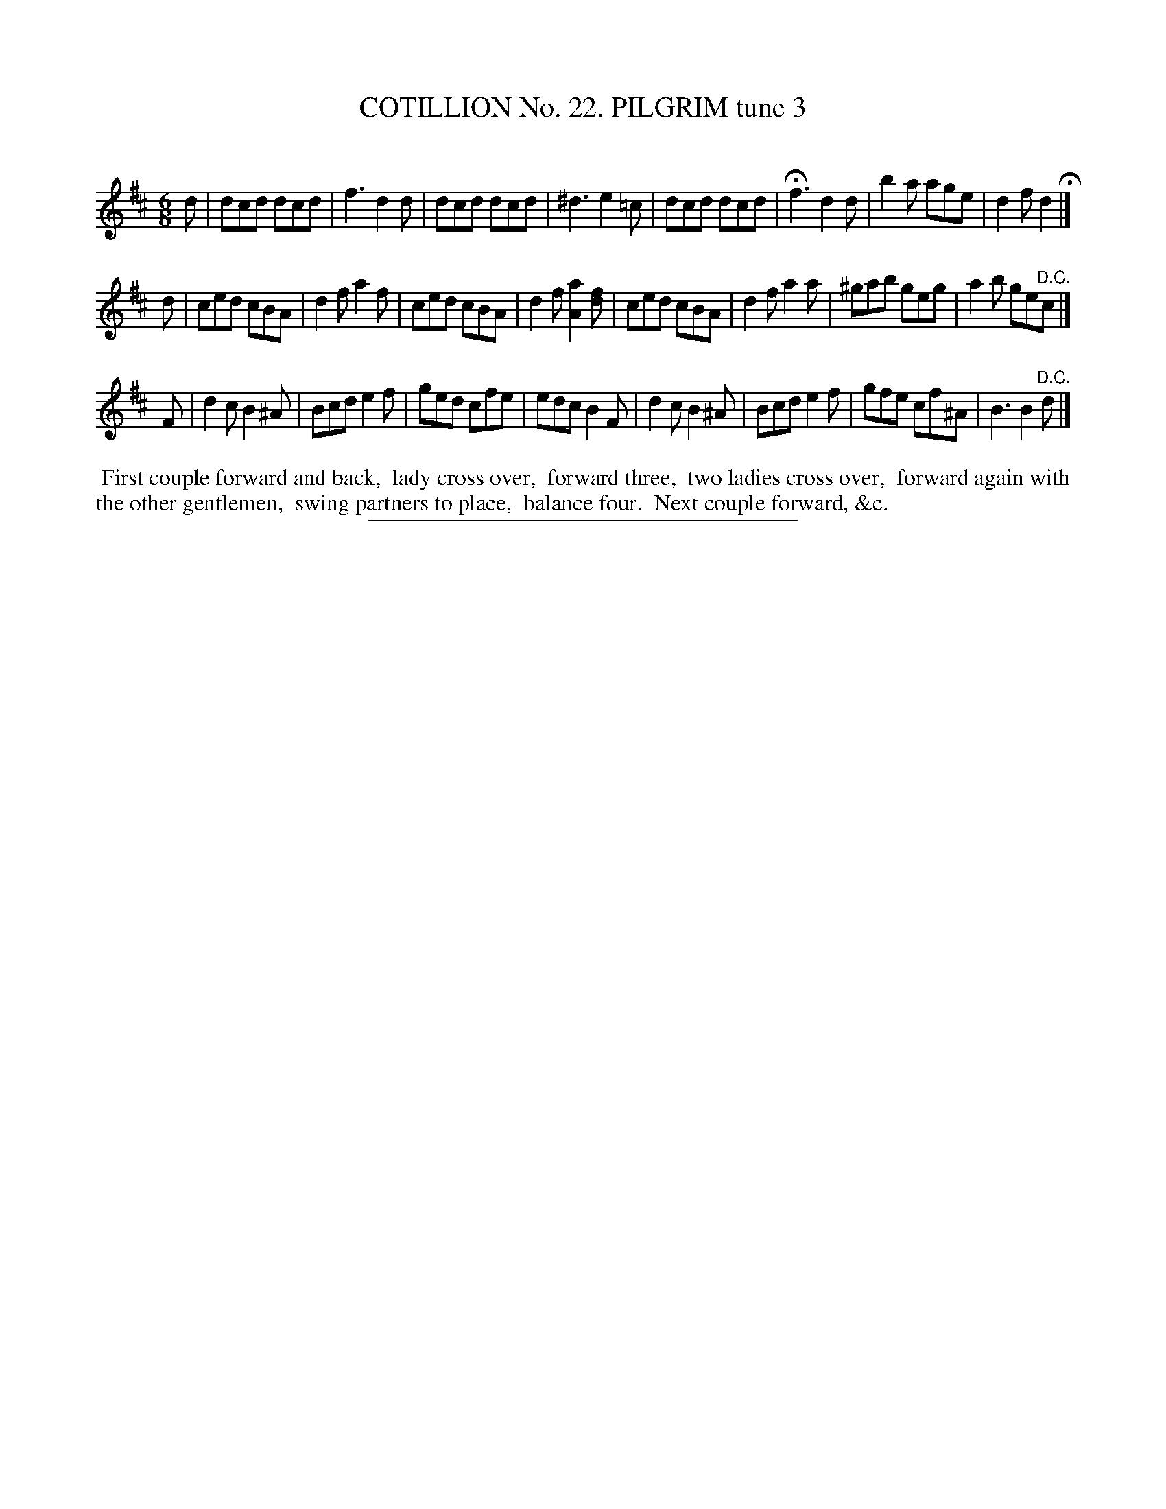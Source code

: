 X: 31263
T: COTILLION No. 22. PILGRIM tune 3
C:
%R: jig
B: Elias Howe "The Musician's Companion" Part 3 1844 p.126 #3
S: http://imslp.org/wiki/The_Musician's_Companion_(Howe,_Elias)
Z: 2015 John Chambers <jc:trillian.mit.edu>
M: 6/8
L: 1/8
K: D
% - - - - - - - - - - - - - - - - - - - - - - - - - - - - -
d |\
dcd dcd | f3 d2d | dcd dcd | ^d3 e2=c |\
dcd dcd | Hf3 d2d | b2a age | d2f d2 H|]
d |\
ced cBA | d2f a2f | ced cBA | d2f [a2A2][fd] |\
ced cBA | d2f a2a | ^gab geg | a2b ge"^D.C."c |]
F |\
d2c B2^A | Bcd e2f | ged cfe | edc B2F |\
d2c B2^A | Bcd e2f | gfe cf^A | B3 B2"^D.C."d |]
% - - - - - - - - - - Dance description - - - - - - - - - -
%%begintext align
%% First couple forward and back,
%% lady cross over,
%% forward three,
%% two ladies cross over,
%% forward again with the other gentlemen,
%% swing partners to place,
%% balance four.
%% Next couple forward, &c.
%%endtext
% - - - - - - - - - - - - - - - - - - - - - - - - - - - - -
%%sep 1 1 300
